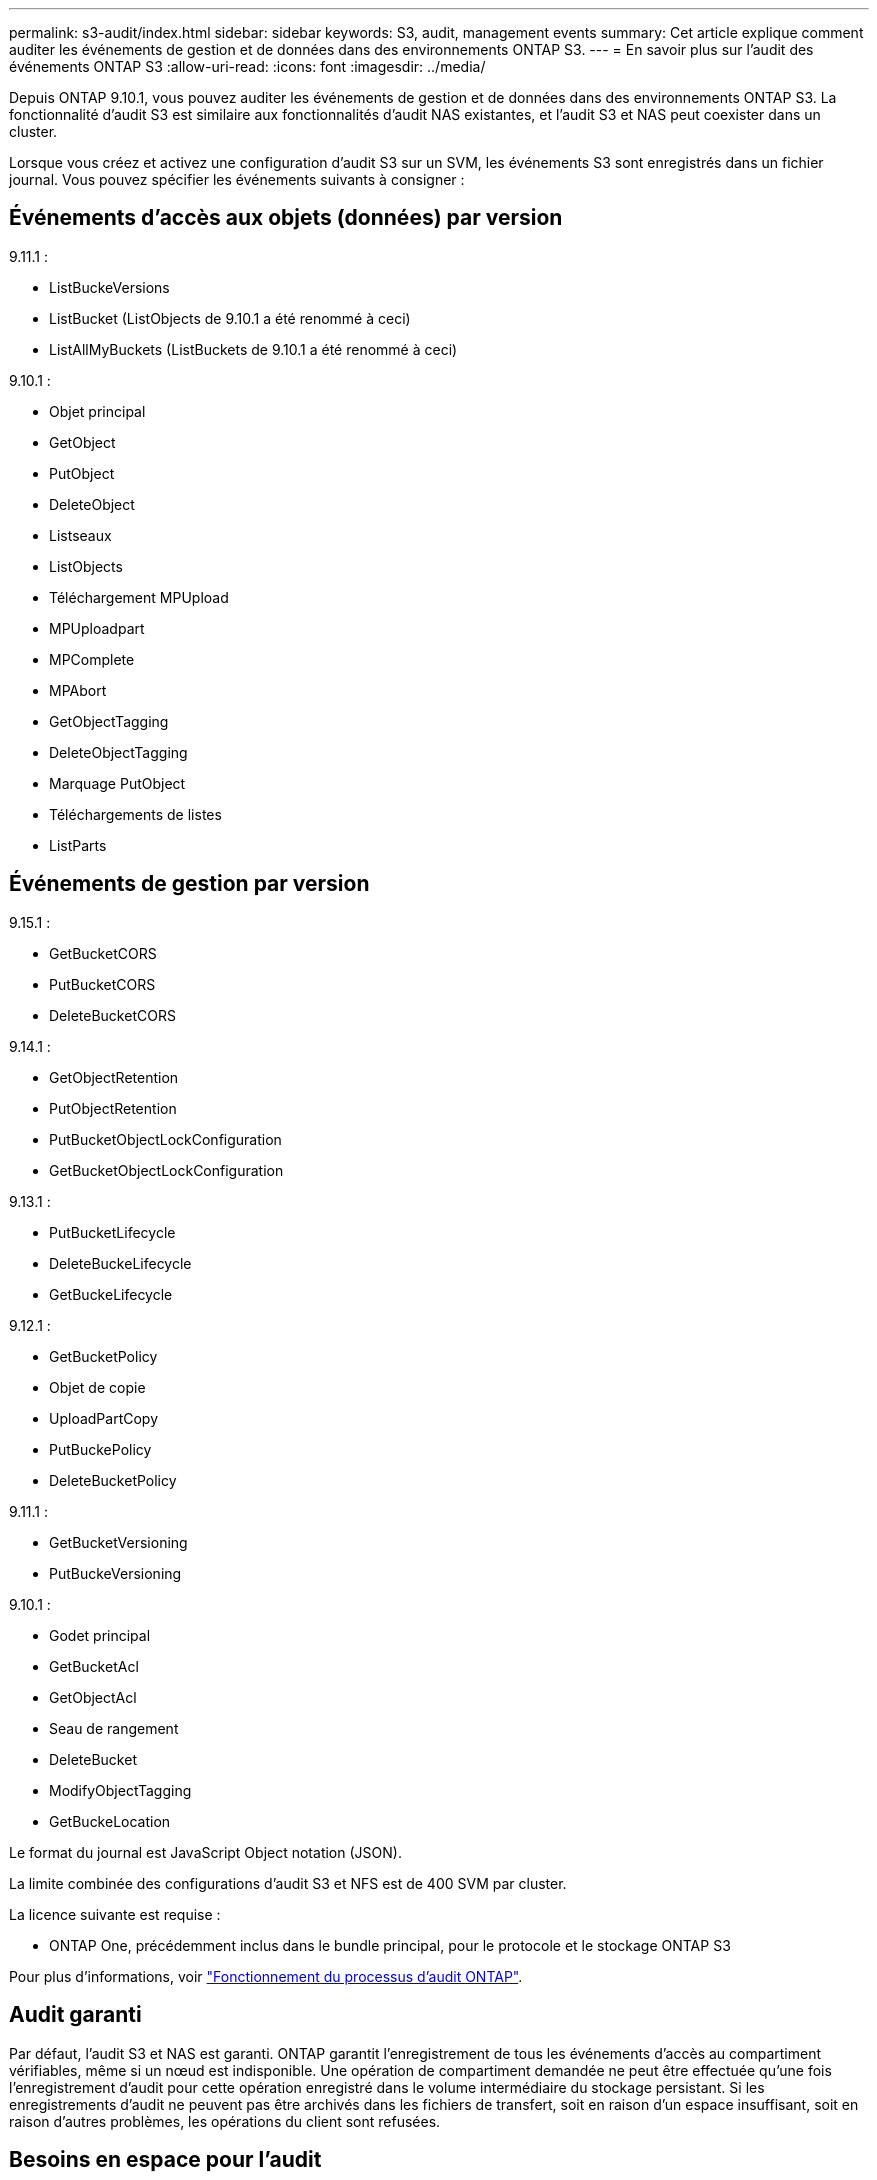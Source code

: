---
permalink: s3-audit/index.html 
sidebar: sidebar 
keywords: S3, audit, management events 
summary: Cet article explique comment auditer les événements de gestion et de données dans des environnements ONTAP S3. 
---
= En savoir plus sur l'audit des événements ONTAP S3
:allow-uri-read: 
:icons: font
:imagesdir: ../media/


[role="lead"]
Depuis ONTAP 9.10.1, vous pouvez auditer les événements de gestion et de données dans des environnements ONTAP S3. La fonctionnalité d'audit S3 est similaire aux fonctionnalités d'audit NAS existantes, et l'audit S3 et NAS peut coexister dans un cluster.

Lorsque vous créez et activez une configuration d'audit S3 sur un SVM, les événements S3 sont enregistrés dans un fichier journal. Vous pouvez spécifier les événements suivants à consigner :



== Événements d'accès aux objets (données) par version

9.11.1 :

* ListBuckeVersions
* ListBucket (ListObjects de 9.10.1 a été renommé à ceci)
* ListAllMyBuckets (ListBuckets de 9.10.1 a été renommé à ceci)


9.10.1 :

* Objet principal
* GetObject
* PutObject
* DeleteObject
* Listseaux
* ListObjects
* Téléchargement MPUpload
* MPUploadpart
* MPComplete
* MPAbort
* GetObjectTagging
* DeleteObjectTagging
* Marquage PutObject
* Téléchargements de listes
* ListParts




== Événements de gestion par version

9.15.1 :

* GetBucketCORS
* PutBucketCORS
* DeleteBucketCORS


9.14.1 :

* GetObjectRetention
* PutObjectRetention
* PutBucketObjectLockConfiguration
* GetBucketObjectLockConfiguration


9.13.1 :

* PutBucketLifecycle
* DeleteBuckeLifecycle
* GetBuckeLifecycle


9.12.1 :

* GetBucketPolicy
* Objet de copie
* UploadPartCopy
* PutBuckePolicy
* DeleteBucketPolicy


9.11.1 :

* GetBucketVersioning
* PutBuckeVersioning


9.10.1 :

* Godet principal
* GetBucketAcl
* GetObjectAcl
* Seau de rangement
* DeleteBucket
* ModifyObjectTagging
* GetBuckeLocation


Le format du journal est JavaScript Object notation (JSON).

La limite combinée des configurations d'audit S3 et NFS est de 400 SVM par cluster.

La licence suivante est requise :

* ONTAP One, précédemment inclus dans le bundle principal, pour le protocole et le stockage ONTAP S3


Pour plus d'informations, voir link:../nas-audit/auditing-process-concept.html["Fonctionnement du processus d'audit ONTAP"].



== Audit garanti

Par défaut, l'audit S3 et NAS est garanti. ONTAP garantit l'enregistrement de tous les événements d'accès au compartiment vérifiables, même si un nœud est indisponible. Une opération de compartiment demandée ne peut être effectuée qu'une fois l'enregistrement d'audit pour cette opération enregistré dans le volume intermédiaire du stockage persistant. Si les enregistrements d'audit ne peuvent pas être archivés dans les fichiers de transfert, soit en raison d'un espace insuffisant, soit en raison d'autres problèmes, les opérations du client sont refusées.



== Besoins en espace pour l'audit

Dans le système d'audit ONTAP, les enregistrements d'audit sont initialement stockés dans des fichiers intermédiaires binaires sur des nœuds individuels. Ils sont régulièrement consolidés et convertis en journaux d'événements lisibles par l'utilisateur, qui sont stockés dans le répertoire du journal des événements d'audit de la SVM.

Les fichiers de sauvegarde sont stockés dans un volume de sauvegarde dédié, qui est créé par ONTAP lors de la création de la configuration d'audit. Il existe un volume intermédiaire par agrégat.

Vous devez prévoir suffisamment d'espace disponible dans la configuration d'audit :

* Pour les volumes intermédiaires dans des agrégats contenant des compartiments audités.
* Pour le volume contenant le répertoire dans lequel les journaux d'événements convertis sont stockés.


Vous pouvez contrôler le nombre de journaux d'événements et donc l'espace disponible dans le volume à l'aide de l'une des deux méthodes suivantes lors de la création de la configuration d'audit S3 :

* Une limite numérique ; le `-rotate-limit` paramètre contrôle le nombre minimal de fichiers d'audit qui doivent être conservés.
* Une limite de temps ; le `-retention-duration` paramètre contrôle la période maximale pendant laquelle les fichiers peuvent être conservés.


Dans les deux paramètres, une fois que la configuration est dépassée, les fichiers d'audit plus anciens peuvent être supprimés afin de faire place à des fichiers plus récents. Pour les deux paramètres, la valeur est 0, ce qui indique que tous les fichiers doivent être conservés. Afin de garantir un espace suffisant, il est donc recommandé de définir un des paramètres sur une valeur non nulle.

En raison de l'audit garanti, si l'espace disponible pour les données d'audit s'exécute avant la limite de rotation, des données d'audit plus récentes ne peuvent pas être créées, ce qui entraîne une incapacité des clients à accéder aux données. Par conséquent, le choix de cette valeur et de l'espace alloué à l'audit doit être soigneusement choisi, et vous devez répondre aux avertissements concernant l'espace disponible du système d'audit.

Pour plus d'informations, voir link:../nas-audit/basic-auditing-concept.html["Concepts d'audit de base"].
